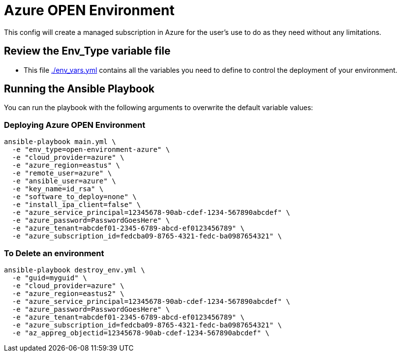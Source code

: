 = Azure OPEN Environment

This config will create a managed subscription in Azure for the user's use to do as they need without any limitations.

== Review the Env_Type variable file

* This file link:./env_vars.yml[./env_vars.yml] contains all the variables you need to define to control the deployment of your environment.


== Running the Ansible Playbook

You can run the playbook with the following arguments to overwrite the default variable values:

=== Deploying Azure OPEN Environment

[source,bash]
----
ansible-playbook main.yml \
  -e "env_type=open-environment-azure" \
  -e "cloud_provider=azure" \
  -e "azure_region=eastus" \
  -e "remote_user=azure" \
  -e "ansible_user=azure" \
  -e "key_name=id_rsa" \
  -e "software_to_deploy=none" \
  -e "install_ipa_client=false" \
  -e "azure_service_principal=12345678-90ab-cdef-1234-567890abcdef" \
  -e "azure_password=PasswordGoesHere" \
  -e "azure_tenant=abcdef01-2345-6789-abcd-ef0123456789" \
  -e "azure_subscription_id=fedcba09-8765-4321-fedc-ba0987654321" \
----

=== To Delete an environment
----
ansible-playbook destroy_env.yml \
  -e "guid=myguid" \
  -e "cloud_provider=azure" \
  -e "azure_region=eastus2" \
  -e "azure_service_principal=12345678-90ab-cdef-1234-567890abcdef" \
  -e "azure_password=PasswordGoesHere" \
  -e "azure_tenant=abcdef01-2345-6789-abcd-ef0123456789" \
  -e "azure_subscription_id=fedcba09-8765-4321-fedc-ba0987654321" \
  -e "az_appreg_objectid=12345678-90ab-cdef-1234-567890abcdef" \
----
